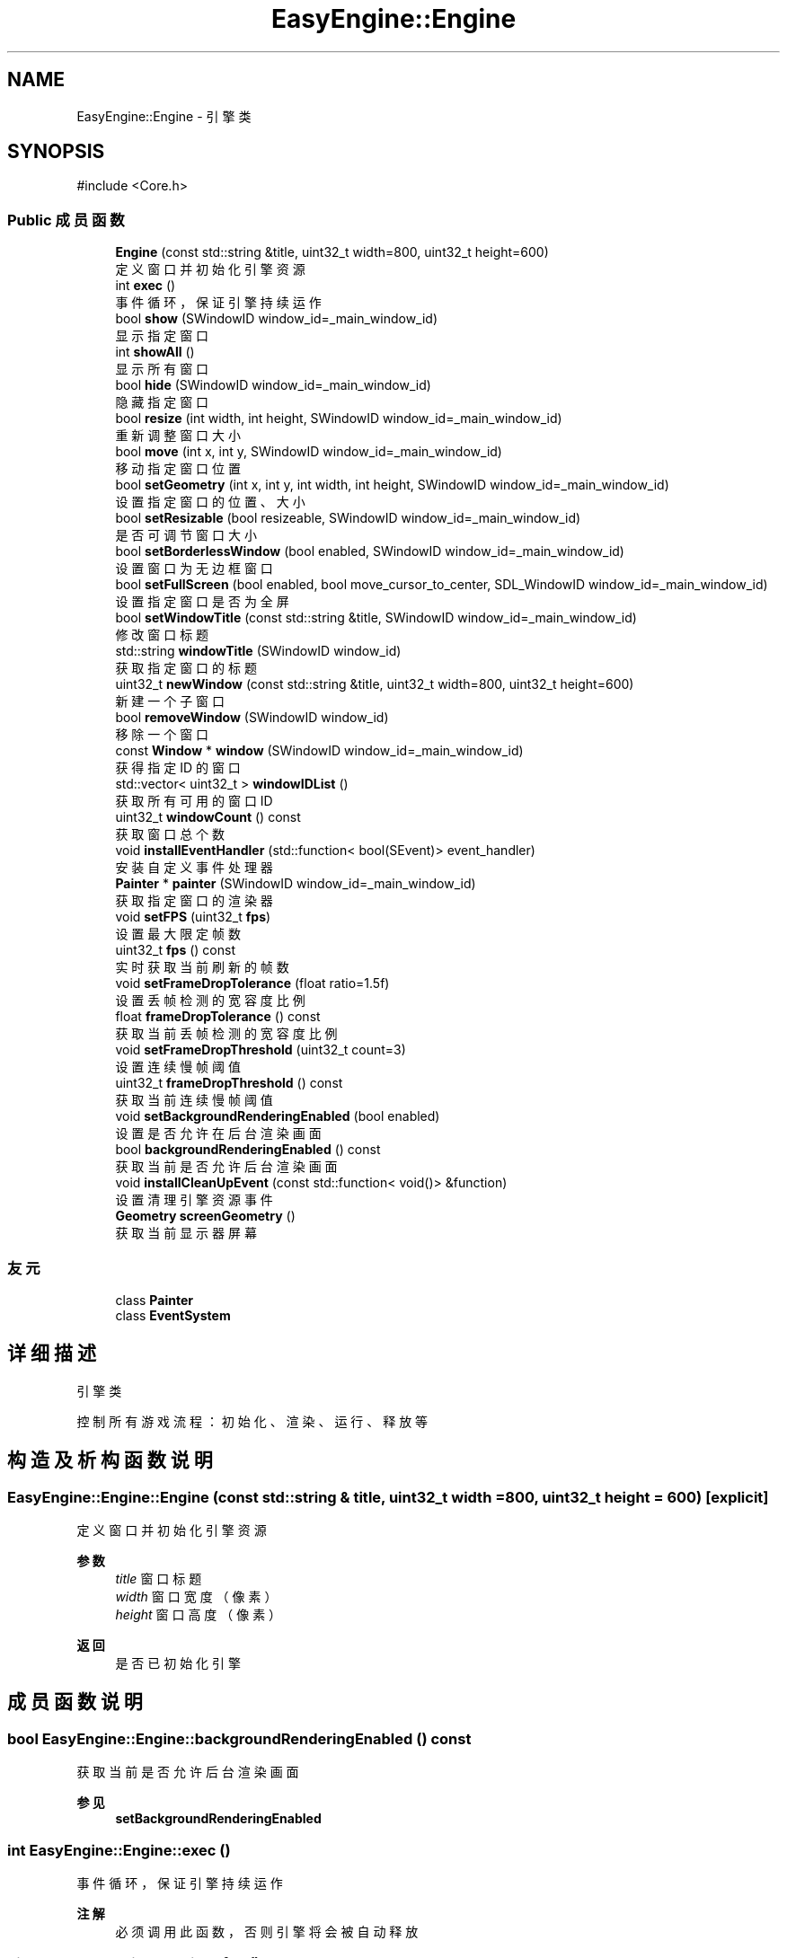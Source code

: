 .TH "EasyEngine::Engine" 3 "Version 0.1.1-beta" "Easy Engine" \" -*- nroff -*-
.ad l
.nh
.SH NAME
EasyEngine::Engine \- 引擎类  

.SH SYNOPSIS
.br
.PP
.PP
\fR#include <Core\&.h>\fP
.SS "Public 成员函数"

.in +1c
.ti -1c
.RI "\fBEngine\fP (const std::string &title, uint32_t width=800, uint32_t height=600)"
.br
.RI "定义窗口并初始化引擎资源 "
.ti -1c
.RI "int \fBexec\fP ()"
.br
.RI "事件循环，保证引擎持续运作 "
.ti -1c
.RI "bool \fBshow\fP (SWindowID window_id=_main_window_id)"
.br
.RI "显示指定窗口 "
.ti -1c
.RI "int \fBshowAll\fP ()"
.br
.RI "显示所有窗口 "
.ti -1c
.RI "bool \fBhide\fP (SWindowID window_id=_main_window_id)"
.br
.RI "隐藏指定窗口 "
.ti -1c
.RI "bool \fBresize\fP (int width, int height, SWindowID window_id=_main_window_id)"
.br
.RI "重新调整窗口大小 "
.ti -1c
.RI "bool \fBmove\fP (int x, int y, SWindowID window_id=_main_window_id)"
.br
.RI "移动指定窗口位置 "
.ti -1c
.RI "bool \fBsetGeometry\fP (int x, int y, int width, int height, SWindowID window_id=_main_window_id)"
.br
.RI "设置指定窗口的位置、大小 "
.ti -1c
.RI "bool \fBsetResizable\fP (bool resizeable, SWindowID window_id=_main_window_id)"
.br
.RI "是否可调节窗口大小 "
.ti -1c
.RI "bool \fBsetBorderlessWindow\fP (bool enabled, SWindowID window_id=_main_window_id)"
.br
.RI "设置窗口为无边框窗口 "
.ti -1c
.RI "bool \fBsetFullScreen\fP (bool enabled, bool move_cursor_to_center, SDL_WindowID window_id=_main_window_id)"
.br
.RI "设置指定窗口是否为全屏 "
.ti -1c
.RI "bool \fBsetWindowTitle\fP (const std::string &title, SWindowID window_id=_main_window_id)"
.br
.RI "修改窗口标题 "
.ti -1c
.RI "std::string \fBwindowTitle\fP (SWindowID window_id)"
.br
.RI "获取指定窗口的标题 "
.ti -1c
.RI "uint32_t \fBnewWindow\fP (const std::string &title, uint32_t width=800, uint32_t height=600)"
.br
.RI "新建一个子窗口 "
.ti -1c
.RI "bool \fBremoveWindow\fP (SWindowID window_id)"
.br
.RI "移除一个窗口 "
.ti -1c
.RI "const \fBWindow\fP * \fBwindow\fP (SWindowID window_id=_main_window_id)"
.br
.RI "获得指定 ID 的窗口 "
.ti -1c
.RI "std::vector< uint32_t > \fBwindowIDList\fP ()"
.br
.RI "获取所有可用的窗口 ID "
.ti -1c
.RI "uint32_t \fBwindowCount\fP () const"
.br
.RI "获取窗口总个数 "
.ti -1c
.RI "void \fBinstallEventHandler\fP (std::function< bool(SEvent)> event_handler)"
.br
.RI "安装自定义事件处理器 "
.ti -1c
.RI "\fBPainter\fP * \fBpainter\fP (SWindowID window_id=_main_window_id)"
.br
.RI "获取指定窗口的渲染器 "
.ti -1c
.RI "void \fBsetFPS\fP (uint32_t \fBfps\fP)"
.br
.RI "设置最大限定帧数 "
.ti -1c
.RI "uint32_t \fBfps\fP () const"
.br
.RI "实时获取当前刷新的帧数 "
.ti -1c
.RI "void \fBsetFrameDropTolerance\fP (float ratio=1\&.5f)"
.br
.RI "设置丢帧检测的宽容度比例 "
.ti -1c
.RI "float \fBframeDropTolerance\fP () const"
.br
.RI "获取当前丢帧检测的宽容度比例 "
.ti -1c
.RI "void \fBsetFrameDropThreshold\fP (uint32_t count=3)"
.br
.RI "设置连续慢帧阈值 "
.ti -1c
.RI "uint32_t \fBframeDropThreshold\fP () const"
.br
.RI "获取当前连续慢帧阈值 "
.ti -1c
.RI "void \fBsetBackgroundRenderingEnabled\fP (bool enabled)"
.br
.RI "设置是否允许在后台渲染画面 "
.ti -1c
.RI "bool \fBbackgroundRenderingEnabled\fP () const"
.br
.RI "获取当前是否允许后台渲染画面 "
.ti -1c
.RI "void \fBinstallCleanUpEvent\fP (const std::function< void()> &function)"
.br
.RI "设置清理引擎资源事件 "
.ti -1c
.RI "\fBGeometry\fP \fBscreenGeometry\fP ()"
.br
.RI "获取当前显示器屏幕 "
.in -1c
.SS "友元"

.in +1c
.ti -1c
.RI "class \fBPainter\fP"
.br
.ti -1c
.RI "class \fBEventSystem\fP"
.br
.in -1c
.SH "详细描述"
.PP 
引擎类 

控制所有游戏流程：初始化、渲染、运行、释放等 
.SH "构造及析构函数说明"
.PP 
.SS "EasyEngine::Engine::Engine (const std::string & title, uint32_t width = \fR800\fP, uint32_t height = \fR600\fP)\fR [explicit]\fP"

.PP
定义窗口并初始化引擎资源 
.PP
\fB参数\fP
.RS 4
\fItitle\fP 窗口标题 
.br
\fIwidth\fP 窗口宽度（像素） 
.br
\fIheight\fP 窗口高度（像素） 
.RE
.PP
\fB返回\fP
.RS 4
是否已初始化引擎 
.RE
.PP

.SH "成员函数说明"
.PP 
.SS "bool EasyEngine::Engine::backgroundRenderingEnabled () const"

.PP
获取当前是否允许后台渲染画面 
.PP
\fB参见\fP
.RS 4
\fBsetBackgroundRenderingEnabled\fP 
.RE
.PP

.SS "int EasyEngine::Engine::exec ()"

.PP
事件循环，保证引擎持续运作 
.PP
\fB注解\fP
.RS 4
必须调用此函数，否则引擎将会被自动释放 
.RE
.PP

.SS "uint32_t EasyEngine::Engine::fps () const"

.PP
实时获取当前刷新的帧数 即每秒渲染了多少画面 
.PP
\fB返回\fP
.RS 4
返回当前秒刷新的帧数 
.RE
.PP
\fB参见\fP
.RS 4
\fBsetFPS\fP 
.RE
.PP

.SS "uint32_t EasyEngine::Engine::frameDropThreshold () const"

.PP
获取当前连续慢帧阈值 
.PP
\fB返回\fP
.RS 4
当前阈值 
.RE
.PP
\fB参见\fP
.RS 4
\fBsetFrameDropThreshold\fP 

.PP
\fBsetFrameDropTolerance\fP 

.PP
\fBframeDropTolerance\fP 
.RE
.PP

.SS "float EasyEngine::Engine::frameDropTolerance () const"

.PP
获取当前丢帧检测的宽容度比例 
.PP
\fB返回\fP
.RS 4
当前宽容度比例 
.RE
.PP
\fB参见\fP
.RS 4
\fBsetFrameDropTolerance\fP 

.PP
\fBsetFrameDropThreshold\fP 

.PP
\fBframeDropThreshold\fP 
.RE
.PP

.SS "bool EasyEngine::Engine::hide (SWindowID window_id = \fR_main_window_id\fP)"

.PP
隐藏指定窗口 
.PP
\fB参数\fP
.RS 4
\fIwindow_id\fP 窗口 ID （默认指定主窗口） 
.RE
.PP
\fB返回\fP
.RS 4
返回 true 表示成功，若找不到窗口 ID 等则返回 false 
.RE
.PP
\fB参见\fP
.RS 4
\fBshow\fP 

.PP
\fBshowAll\fP 

.PP
\fBwindowIDList\fP 
.RE
.PP

.SS "void EasyEngine::Engine::installCleanUpEvent (const std::function< void()> & function)"

.PP
设置清理引擎资源事件 
.PP
\fB参数\fP
.RS 4
\fIfunction\fP 自定清理函数
.RE
.PP
仅在引擎释放期间执行！ 
.SS "void EasyEngine::Engine::installEventHandler (std::function< bool(SEvent)> event_handler)"

.PP
安装自定义事件处理器 
.PP
\fB参数\fP
.RS 4
\fI_event_handler\fP 用于处理的事件处理器
.RE
.PP
可使用函数指针、\fRstd::function\fP、语法糖等 
.PP
\fB注解\fP
.RS 4
需要特别注意： 

.PP
1\&. 指定的事件处理器必须以 \fRbool\fP 返回。当返回 true 表示持续运行，false 表示结束运行并释放引擎； 

.PP
2\&. 原有指定函数指针、 \fRstd::function\fP、语法糖等的事件处理器将被替换。 
.RE
.PP

.SS "bool EasyEngine::Engine::move (int x, int y, SWindowID window_id = \fR_main_window_id\fP)"

.PP
移动指定窗口位置 
.PP
\fB参数\fP
.RS 4
\fIx\fP 窗口在显示器的横坐标 
.br
\fIy\fP 窗口在显示器的纵坐标 
.br
\fIwindow_id\fP 窗口 ID（默认指定主窗口） 
.RE
.PP
\fB返回\fP
.RS 4
返回 true 表示已移动指定窗口 
.RE
.PP
\fB参见\fP
.RS 4
\fBwindowIDList\fP 
.RE
.PP

.SS "uint32_t EasyEngine::Engine::newWindow (const std::string & title, uint32_t width = \fR800\fP, uint32_t height = \fR600\fP)"

.PP
新建一个子窗口 
.PP
\fB参数\fP
.RS 4
\fItitle\fP 窗口标题 
.br
\fIwidth\fP 窗口宽度 
.br
\fIheight\fP 窗口高度 
.RE
.PP
\fB返回\fP
.RS 4
返回新打开的窗口 ID；若无法新建，则返回 0。 
.RE
.PP
\fB参见\fP
.RS 4
\fBwindow\fP 

.PP
\fBwindowIDList\fP 

.PP
\fBremoveWindow\fP 
.RE
.PP

.SS "\fBEasyEngine::Painter\fP * EasyEngine::Engine::painter (SWindowID window_id = \fR_main_window_id\fP)"

.PP
获取指定窗口的渲染器 
.PP
\fB参数\fP
.RS 4
\fIwindow_id\fP 指定窗口（默认为主窗口） 
.RE
.PP
\fB返回\fP
.RS 4
返回 true 表示成功，若找不到窗口 ID 等则返回 false 
.RE
.PP
\fB参见\fP
.RS 4
\fBwindowIDList\fP 
.RE
.PP

.SS "bool EasyEngine::Engine::removeWindow (SWindowID window_id)"

.PP
移除一个窗口 
.PP
\fB参数\fP
.RS 4
\fIwindow_id\fP 窗口 ID 
.RE
.PP
\fB返回\fP
.RS 4
返回 true 表示成功，若找不到窗口 ID 等则返回 false 
.RE
.PP
\fB参见\fP
.RS 4
\fBwindow\fP 

.PP
\fBwindowIDList\fP 
.RE
.PP

.SS "bool EasyEngine::Engine::resize (int width, int height, SWindowID window_id = \fR_main_window_id\fP)"

.PP
重新调整窗口大小 
.PP
\fB参数\fP
.RS 4
\fIwidth\fP 窗口宽度（按像素） 
.br
\fIheight\fP 窗口高度（按像素） 
.br
\fIwindow_id\fP 窗口 ID（默认指定主窗口） 
.RE
.PP
\fB返回\fP
.RS 4
返回 true 表示已调整窗口大小，否则为 false 
.RE
.PP
\fB参见\fP
.RS 4
\fBwindowIDList\fP 
.RE
.PP

.SS "void EasyEngine::Engine::setBackgroundRenderingEnabled (bool enabled)"

.PP
设置是否允许在后台渲染画面 
.PP
\fB参数\fP
.RS 4
\fIenabled\fP 启用/禁用
.RE
.PP
当窗口处于非活动状态下，根据 enabled 决定是否仍然渲染画面。 这对于低性能设备而言，启用后能节省性能。 
.PP
\fB参见\fP
.RS 4
\fBbackgroundRenderingEnabled\fP 
.RE
.PP

.SS "bool EasyEngine::Engine::setBorderlessWindow (bool enabled, SWindowID window_id = \fR_main_window_id\fP)"

.PP
设置窗口为无边框窗口 
.PP
\fB参数\fP
.RS 4
\fIenabled\fP 是否允许 
.br
\fIwindow_id\fP 指定的窗口 ID（默认为主窗口） 
.RE
.PP
\fB返回\fP
.RS 4
返回 true 表示成功，若找不到窗口 ID 等则返回 false 
.RE
.PP
\fB参见\fP
.RS 4
\fBwindowIDList\fP 
.RE
.PP

.SS "void EasyEngine::Engine::setFPS (uint32_t fps)"

.PP
设置最大限定帧数 
.PP
\fB参数\fP
.RS 4
\fIfps\fP 固定帧率，即每秒持续刷新多少画面 
.RE
.PP
\fB参见\fP
.RS 4
\fBfps\fP 

.PP
\fBframeDropTolerance\fP 

.PP
\fBframeDropThreshold\fP 

.PP
\fBsetFrameDropTolerance\fP 

.PP
\fBsetFrameDropThreshold\fP 
.RE
.PP

.SS "void EasyEngine::Engine::setFrameDropThreshold (uint32_t count = \fR3\fP)"

.PP
设置连续慢帧阈值 
.PP
\fB参数\fP
.RS 4
\fIcount\fP 连续多少帧慢帧后触发丢帧，默认3帧 
.RE
.PP
\fB参见\fP
.RS 4
\fBsetFrameDropTolerance\fP 

.PP
\fBframeDropTolerance\fP 

.PP
\fBframeDropThreshold\fP 
.RE
.PP

.SS "void EasyEngine::Engine::setFrameDropTolerance (float ratio = \fR1\&.5f\fP)"

.PP
设置丢帧检测的宽容度比例 
.PP
\fB参数\fP
.RS 4
\fIratio\fP 丢帧触发比例，默认1\&.5表示超过目标帧时长1\&.5倍时开始检测 
.RE
.PP
\fB参见\fP
.RS 4
\fBsetFrameDropThreshold\fP 

.PP
\fBframeDropTolerance\fP 

.PP
\fBframeDropThreshold\fP 
.RE
.PP

.SS "bool EasyEngine::Engine::setFullScreen (bool enabled, bool move_cursor_to_center, SDL_WindowID window_id = \fR_main_window_id\fP)"

.PP
设置指定窗口是否为全屏 
.PP
\fB参数\fP
.RS 4
\fIenabled\fP 允许窗口是否全屏 
.br
\fImove_cursor_to_center\fP 是否将鼠标光标移动到中心 
.br
\fIwindow_id\fP 指定窗口 ID（默认主窗口） 
.RE
.PP
\fB返回\fP
.RS 4
返回 true 表示成功，若找不到窗口 ID 等返回 false 
.RE
.PP
\fB参见\fP
.RS 4
\fBwindowIDList\fP 
.RE
.PP

.SS "bool EasyEngine::Engine::setGeometry (int x, int y, int width, int height, SWindowID window_id = \fR_main_window_id\fP)"

.PP
设置指定窗口的位置、大小 
.PP
\fB参数\fP
.RS 4
\fIx\fP 指定窗口位置（横坐标） 
.br
\fIy\fP 指定窗口位置（纵坐标） 
.br
\fIwidth\fP 指定窗口宽度 
.br
\fIheight\fP 指定窗口高度 
.br
\fIwindow_id\fP 窗口 ID（默认指定主窗口） 
.RE
.PP
\fB返回\fP
.RS 4
返回 true 表示是否生效 
.RE
.PP

.SS "bool EasyEngine::Engine::setResizable (bool resizeable, SWindowID window_id = \fR_main_window_id\fP)"

.PP
是否可调节窗口大小 
.PP
\fB参数\fP
.RS 4
\fIresizeable\fP 设置指定窗口是否可以缩放 
.br
\fIwindow_id\fP 窗口 ID （默认为主窗口） 
.RE
.PP
\fB返回\fP
.RS 4
返回 true 表示成功，若找不到窗口 ID 等则返回 false 
.RE
.PP
\fB参见\fP
.RS 4
\fBwindowIDList\fP 
.RE
.PP

.SS "bool EasyEngine::Engine::setWindowTitle (const std::string & title, SWindowID window_id = \fR_main_window_id\fP)"

.PP
修改窗口标题 
.PP
\fB参数\fP
.RS 4
\fItitle\fP 新的窗口标题名称 
.br
\fIwindow_id\fP 指定窗口 ID（默认主窗口） 
.RE
.PP
\fB返回\fP
.RS 4
返回 true 表示成功，若找不到窗口 ID 等返回 false 
.RE
.PP
\fB参见\fP
.RS 4
\fBwindowTitle\fP 

.PP
\fBwindowIDList\fP 
.RE
.PP

.SS "bool EasyEngine::Engine::show (SWindowID window_id = \fR_main_window_id\fP)"

.PP
显示指定窗口 
.PP
\fB参数\fP
.RS 4
\fIwindow_id\fP 窗口 ID （默认指定主窗口） 
.RE
.PP
\fB返回\fP
.RS 4
返回 true 表示成功，若找不到窗口 ID 等则返回 false 
.RE
.PP
\fB参见\fP
.RS 4
\fBshowAll\fP 

.PP
\fBhide\fP 

.PP
\fBwindowIDList\fP 
.RE
.PP

.SS "int EasyEngine::Engine::showAll ()"

.PP
显示所有窗口 
.PP
\fB返回\fP
.RS 4
若成功则返回 0，失败将返回失败的窗口个数 
.RE
.PP
\fB参见\fP
.RS 4
\fBshow\fP 

.PP
\fBhide\fP 
.RE
.PP

.SS "const \fBEasyEngine::Window\fP * EasyEngine::Engine::window (SWindowID window_id = \fR_main_window_id\fP)"

.PP
获得指定 ID 的窗口 
.PP
\fB参数\fP
.RS 4
\fIwindow_id\fP 窗口 ID（默认为主窗口） 
.RE
.PP
\fB返回\fP
.RS 4
返回得到的窗口，若找不到窗口 ID 则返回空定义 
.RE
.PP
\fB参见\fP
.RS 4
\fBwindowIDList\fP 

.PP
\fBwindowCount\fP 
.RE
.PP

.SS "uint32_t EasyEngine::Engine::windowCount () const"

.PP
获取窗口总个数 
.PP
\fB返回\fP
.RS 4
返回窗口个数 
.RE
.PP
\fB参见\fP
.RS 4
\fBwindowIDList\fP 
.RE
.PP

.SS "std::vector< uint32_t > EasyEngine::Engine::windowIDList ()"

.PP
获取所有可用的窗口 ID 
.PP
\fB返回\fP
.RS 4
返回一个存储窗口 ID 的列表，通常第一个为主窗口 
.RE
.PP
\fB参见\fP
.RS 4
\fBwindow\fP 

.PP
\fBwindowCount\fP 
.RE
.PP

.SS "std::string EasyEngine::Engine::windowTitle (SWindowID window_id)"

.PP
获取指定窗口的标题 
.PP
\fB参数\fP
.RS 4
\fIwindow_id\fP 指定窗口 ID（默认主窗口） 
.RE
.PP
\fB返回\fP
.RS 4
返回窗口标题 
.RE
.PP
\fB参见\fP
.RS 4
\fBsetWindowTitle\fP 

.PP
\fBwindowIDList\fP 
.RE
.PP


.SH "作者"
.PP 
由 Doyxgen 通过分析 Easy Engine 的 源代码自动生成\&.
